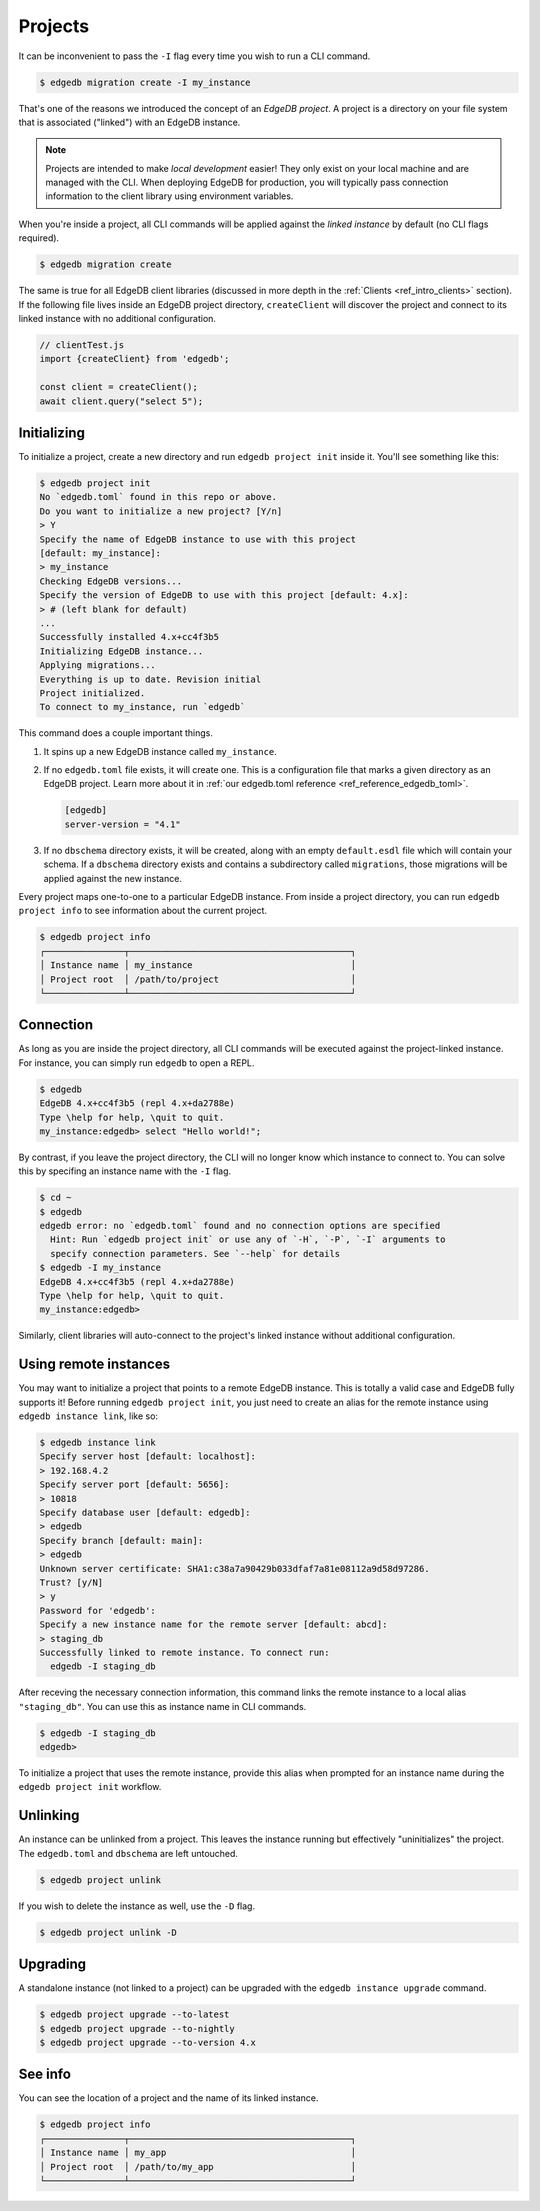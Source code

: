 .. _ref_intro_projects:

========
Projects
========

It can be inconvenient to pass the ``-I`` flag every time you wish to run a
CLI command.

.. code-block:: bash

  $ edgedb migration create -I my_instance

That's one of the reasons we introduced the concept of an *EdgeDB
project*. A project is a directory on your file system that is associated
("linked") with an EdgeDB instance.

.. note::

  Projects are intended to make *local development* easier! They only exist on
  your local machine and are managed with the CLI. When deploying EdgeDB for
  production, you will typically pass connection information to the client
  library using environment variables.

When you're inside a project, all CLI commands will be applied against the
*linked instance* by default (no CLI flags required).

.. code-block:: bash

  $ edgedb migration create

The same is true for all EdgeDB client libraries (discussed in more depth in
the :ref:`Clients <ref_intro_clients>` section). If the following file lives
inside an EdgeDB project directory, ``createClient`` will discover the project
and connect to its linked instance with no additional configuration.

.. code-block:: typescript

    // clientTest.js
    import {createClient} from 'edgedb';

    const client = createClient();
    await client.query("select 5");

Initializing
^^^^^^^^^^^^

To initialize a project, create a new directory and run ``edgedb
project init`` inside it. You'll see something like this:

.. code-block:: bash

  $ edgedb project init
  No `edgedb.toml` found in this repo or above.
  Do you want to initialize a new project? [Y/n]
  > Y
  Specify the name of EdgeDB instance to use with this project
  [default: my_instance]:
  > my_instance
  Checking EdgeDB versions...
  Specify the version of EdgeDB to use with this project [default: 4.x]:
  > # (left blank for default)
  ...
  Successfully installed 4.x+cc4f3b5
  Initializing EdgeDB instance...
  Applying migrations...
  Everything is up to date. Revision initial
  Project initialized.
  To connect to my_instance, run `edgedb`

This command does a couple important things.

1. It spins up a new EdgeDB instance called ``my_instance``.
2. If no ``edgedb.toml`` file exists, it will create one. This is a
   configuration file that marks a given directory as an EdgeDB project. Learn
   more about it in :ref:`our edgedb.toml reference
   <ref_reference_edgedb_toml>`.

   .. code-block:: toml

     [edgedb]
     server-version = "4.1"

3. If no ``dbschema`` directory exists, it will be created, along with an
   empty ``default.esdl`` file which will contain your schema. If a
   ``dbschema`` directory exists and contains a subdirectory called
   ``migrations``, those migrations will be applied against the new instance.

Every project maps one-to-one to a particular EdgeDB instance. From
inside a project directory, you can run ``edgedb project info`` to see
information about the current project.

.. code-block:: bash

  $ edgedb project info
  ┌───────────────┬──────────────────────────────────────────┐
  │ Instance name │ my_instance                              │
  │ Project root  │ /path/to/project                         │
  └───────────────┴──────────────────────────────────────────┘


Connection
^^^^^^^^^^

As long as you are inside the project directory, all CLI commands will be
executed against the project-linked instance. For instance, you can simply run
``edgedb`` to open a REPL.

.. code-block:: bash

  $ edgedb
  EdgeDB 4.x+cc4f3b5 (repl 4.x+da2788e)
  Type \help for help, \quit to quit.
  my_instance:edgedb> select "Hello world!";

By contrast, if you leave the project directory, the CLI will no longer know
which instance to connect to. You can solve this by specifing an instance name
with the ``-I`` flag.

.. code-block:: bash

  $ cd ~
  $ edgedb
  edgedb error: no `edgedb.toml` found and no connection options are specified
    Hint: Run `edgedb project init` or use any of `-H`, `-P`, `-I` arguments to
    specify connection parameters. See `--help` for details
  $ edgedb -I my_instance
  EdgeDB 4.x+cc4f3b5 (repl 4.x+da2788e)
  Type \help for help, \quit to quit.
  my_instance:edgedb>

Similarly, client libraries will auto-connect to the project's
linked instance without additional configuration.

Using remote instances
^^^^^^^^^^^^^^^^^^^^^^

You may want to initialize a project that points to a remote EdgeDB instance.
This is totally a valid case and EdgeDB fully supports it! Before running
``edgedb project init``, you just need to create an alias for the remote
instance using ``edgedb instance link``, like so:

.. lint-off

.. code-block:: bash

  $ edgedb instance link
  Specify server host [default: localhost]:
  > 192.168.4.2
  Specify server port [default: 5656]:
  > 10818
  Specify database user [default: edgedb]:
  > edgedb
  Specify branch [default: main]:
  > edgedb
  Unknown server certificate: SHA1:c38a7a90429b033dfaf7a81e08112a9d58d97286.
  Trust? [y/N]
  > y
  Password for 'edgedb':
  Specify a new instance name for the remote server [default: abcd]:
  > staging_db
  Successfully linked to remote instance. To connect run:
    edgedb -I staging_db

.. lint-on

After receving the necessary connection information, this command links the
remote instance to a local alias ``"staging_db"``. You can use this as
instance name in CLI commands.

.. code-block::

  $ edgedb -I staging_db
  edgedb>

To initialize a project that uses the remote instance, provide this alias when
prompted for an instance name during the ``edgedb project init`` workflow.


Unlinking
^^^^^^^^^

An instance can be unlinked from a project. This leaves the instance running
but effectively "uninitializes" the project. The ``edgedb.toml`` and
``dbschema`` are left untouched.

.. code-block:: bash

    $ edgedb project unlink

If you wish to delete the instance as well, use the ``-D`` flag.

.. code-block:: bash

    $ edgedb project unlink -D

Upgrading
^^^^^^^^^

A standalone instance (not linked to a project) can be upgraded with the
``edgedb instance upgrade`` command.

.. code-block:: bash

  $ edgedb project upgrade --to-latest
  $ edgedb project upgrade --to-nightly
  $ edgedb project upgrade --to-version 4.x


See info
^^^^^^^^

You can see the location of a project and the name of its linked instance.

.. code-block:: bash

  $ edgedb project info
  ┌───────────────┬──────────────────────────────────────────┐
  │ Instance name │ my_app                                   │
  │ Project root  │ /path/to/my_app                          │
  └───────────────┴──────────────────────────────────────────┘
